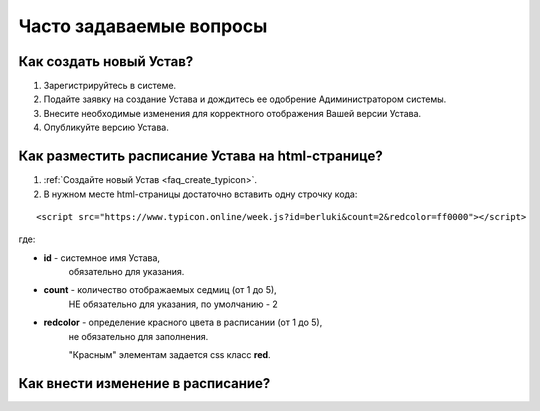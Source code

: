 Часто задаваемые вопросы
========================

.. _faq_create_typicon:

Как создать новый Устав?
------------------------

1. Зарегистрируйтесь в системе.
2. Подайте заявку на создание Устава и дождитесь ее одобрение Адиминистратором системы.
3. Внесите необходимые изменения для корректного отображения Вашей версии Устава.
4. Опубликуйте версию Устава. 


.. _faq_public_site:

Как разместить расписание Устава на html-странице?
---------------------------------------------------

1. :ref:`Создайте новый Устав <faq_create_typicon>`.
2. В нужном месте html-страницы достаточно вставить одну строчку кода:

::

	<script src="https://www.typicon.online/week.js?id=berluki&count=2&redcolor=ff0000"></script>

где:

* **id** - системное имя Устава, 
	обязательно для указания.
* **count** - количество отображаемых седмиц (от 1 до 5),
	НЕ обязательно для указания, по умолчанию - 2
* **redcolor** - определение красного цвета в расписании (от 1 до 5),
	не обязательно для заполнения.
	
	"Красным" элементам задается css класс **red**.

Как внести изменение в расписание?
----------------------------------


